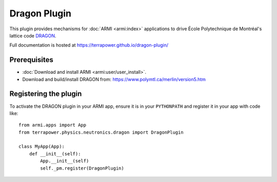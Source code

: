 =============
Dragon Plugin
=============

This plugin provides mechanisms for :doc:`ARMI <armi:index>` applications to 
drive École Polytechnique de Montréal's lattice code `DRAGON <https://www.polymtl.ca/merlin/version5.htm>`_.

Full documentation is hosted at https://terrapower.github.io/dragon-plugin/

Prerequisites
-------------
* :doc:`Download and install ARMI <armi:user/user_install>`.
* Download and build/install DRAGON from: https://www.polymtl.ca/merlin/version5.htm

Registering the plugin
----------------------
To activate the DRAGON plugin in your ARMI app, ensure it is in your ``PYTHONPATH`` and
register it in your app with code like::

    from armi.apps import App
    from terrapower.physics.neutronics.dragon import DragonPlugin

    class MyApp(App):
        def __init__(self):
            App.__init__(self)
            self._pm.register(DragonPlugin)